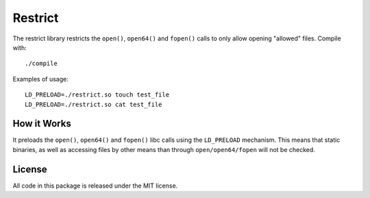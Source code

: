 Restrict
========

The restrict library restricts the ``open()``, ``open64()`` and ``fopen()``
calls to only allow opening "allowed" files. Compile with::

    ./compile

Examples of usage::

    LD_PRELOAD=./restrict.so touch test_file
    LD_PRELOAD=./restrict.so cat test_file

How it Works
------------

It preloads the ``open()``, ``open64()`` and ``fopen()`` libc calls using the
``LD_PRELOAD`` mechanism. This means that static binaries, as well as accessing
files by other means than through ``open/open64/fopen`` will not be checked.

License
-------

All code in this package is released under the MIT license.
